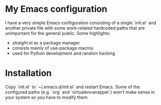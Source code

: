 * My Emacs configuration

I have a very simple Emacs configuration consisting of a single `init.el` and
another private file with some work-related hardcoded paths that are unimportant
for the general public. Some highlights:

- straight.el as a package manager
- consists mainly of use-package macros
- used for Python development and random hacking

* Installation

Copy `init.el` to `~/.emacs.d/init.el` and restart Emacs.  Some of the
configured paths (e.g. `org` and `virtualenvwrapper`) won't make sense in your
system so you have to modify them.
